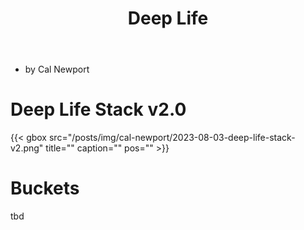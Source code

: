 :PROPERTIES:
:ID:       d720570a-1c06-45e7-bad5-8887d819d01d
:END:
#+title: Deep Life

- by Cal Newport
* Deep Life Stack v2.0

#+caption: [[https://www.youtube.com/watch?v=OQGGzZihhyk&ab_channel=CalNewport][Ep. 253: Making Time For What Matters (w/ Laura Vanderkam)]]
#+html: {{< gbox src="/posts/img/cal-newport/2023-08-03-deep-life-stack-v2.png" title="" caption="" pos="" >}}

* Buckets
:PROPERTIES:
:ID:       905d88d7-def8-48b6-a038-a016b7d4b9a9
:END:
tbd
